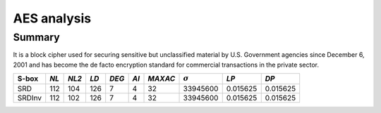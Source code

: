 ************
AES analysis
************

Summary
=======

It is a block cipher used for securing sensitive but unclassified material by U.S. Government agencies since December 6, 2001 and has become the de facto encryption standard for commercial transactions in the private sector.

+--------+------+-------+------+-------+------+---------+----------------+----------+----------+
| S-box  | *NL* | *NL2* | *LD* | *DEG* | *AI* | *MAXAC* | :math:`\sigma` | *LP*     | *DP*     |
+========+======+=======+======+=======+======+=========+================+==========+==========+
| SRD    | 112  | 104   | 126  | 7     | 4    | 32      | 33945600       | 0.015625 | 0.015625 |
+--------+------+-------+------+-------+------+---------+----------------+----------+----------+
| SRDInv | 112  | 102   | 126  | 7     | 4    | 32      | 33945600       | 0.015625 | 0.015625 |
+--------+------+-------+------+-------+------+---------+----------------+----------+----------+


